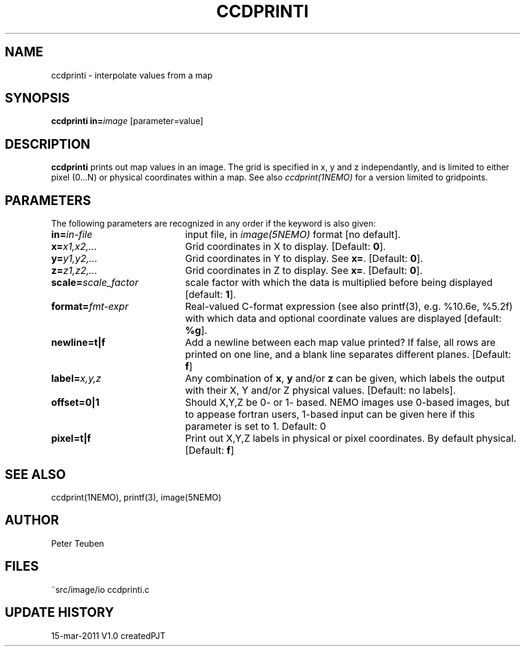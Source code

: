 .TH CCDPRINTI NEMO "15 March 2011"
.SH NAME
ccdprinti \- interpolate values from a map
.SH SYNOPSIS
.PP
\fBccdprinti in=\fP\fIimage\fP [parameter=value]
.SH DESCRIPTION
\fBccdprinti\fP prints out map values in an image. The grid is
specified in x, y and z independantly, and is limited to
either pixel (0...N) or physical coordinates within a map.
See also \fIccdprint(1NEMO)\fP for a version limited to
gridpoints.
.SH PARAMETERS
The following parameters are recognized in any order if the keyword is also
given:
.TP 20
\fBin=\fIin-file\fP
input file, in \fIimage(5NEMO)\fP format [no default].
.TP
\fBx=\fIx1,x2,...\fP
Grid coordinates in X to display. 
[Default: \fB0\fP].
.TP
\fBy=\fIy1,y2,...\fP
Grid coordinates in Y to display. See \fBx=\fP.
[Default: \fB0\fP].
.TP
\fBz=\fIz1,z2,...\fP
Grid coordinates in Z to display. See \fBx=\fP.
[Default: \fB0\fP].
.TP
\fBscale=\fIscale_factor\fP
scale factor with which the data is multiplied before being displayed
[default: \fB1\fP].
.TP
\fBformat=\fIfmt-expr\fP
Real-valued C-format expression (see also printf(3), 
e.g. %10.6e, %5.2f) with which data and optional
coordinate values are displayed
[default: \fB%g\fP].
.TP
\fBnewline=t|f\fP
Add a newline between each map value
printed? If false, all rows are printed
on one line, and a blank line separates different planes.
[Default: \fBf\fP]
.TP
\fBlabel=\fP\fIx,y,z\fP
Any combination of \fBx\fP, \fBy\fP and/or \fBz\fP can be given, which labels
the output with their X, Y and/or Z physical values. 
[Default: no labels].
.TP
\fBoffset=0|1\fP
Should X,Y,Z be 0- or 1- based. NEMO images use 0-based images,
but to appease fortran users, 1-based input can be given here
if this parameter is set to 1. Default: 0
.TP
\fBpixel=t|f\fP
Print out X,Y,Z labels in physical or pixel coordinates. By default
physical. [Default: \fBf\fP]
.SH "SEE ALSO"
ccdprint(1NEMO), printf(3), image(5NEMO)
.SH AUTHOR
Peter Teuben
.SH FILES
.nf
.ta +2.5i
~src/image/io	ccdprinti.c 
.fi
.SH "UPDATE HISTORY"
.nf
.ta +1.0i +4.0i
15-mar-2011	V1.0 created	PJT
.fi
